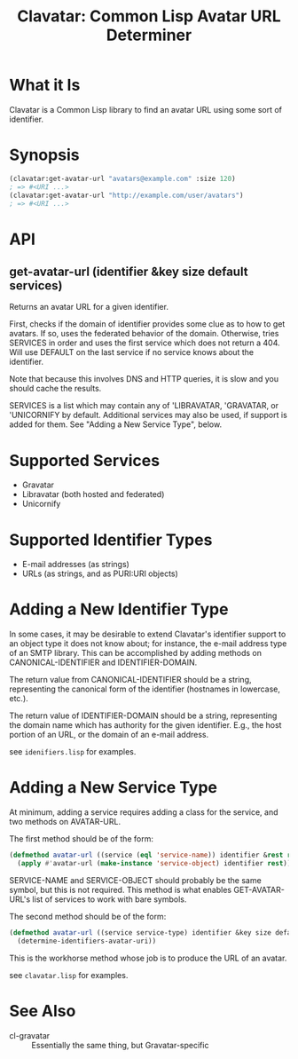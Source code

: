 #+TITLE: Clavatar: Common Lisp Avatar URL Determiner

* What it Is
Clavatar is a Common Lisp library to find an avatar URL using some sort of
identifier.

* Synopsis

#+begin_src lisp
(clavatar:get-avatar-url "avatars@example.com" :size 120)
; => #<URI ...>
(clavatar:get-avatar-url "http://example.com/user/avatars")
; => #<URI ...>
#+end_src

* API
** get-avatar-url (identifier &key size default services)
Returns an avatar URL for a given identifier.

First, checks if the domain of identifier provides some clue as to how to get
avatars.  If so, uses the federated behavior of the domain.  Otherwise, tries
SERVICES in order and uses the first service which does not return a 404.  Will
use DEFAULT on the last service if no service knows about the identifier.

Note that because this involves DNS and HTTP queries, it is slow and you should
cache the results.

SERVICES is a list which may contain any of 'LIBRAVATAR, 'GRAVATAR, or
'UNICORNIFY by default.  Additional services may also be used, if support is
added for them.  See "Adding a New Service Type", below.

* Supported Services
 * Gravatar
 * Libravatar (both hosted and federated)
 * Unicornify

* Supported Identifier Types
 * E-mail addresses (as strings)
 * URLs (as strings, and as PURI:URI objects)

* Adding a New Identifier Type
In some cases, it may be desirable to extend Clavatar's identifier support to an
object type it does not know about; for instance, the e-mail address type of an
SMTP library.  This can be accomplished by adding methods on
CANONICAL-IDENTIFIER and IDENTIFIER-DOMAIN.

The return value from CANONICAL-IDENTIFIER should be a string, representing the
canonical form of the identifier (hostnames in lowercase, etc.).

The return value of IDENTIFIER-DOMAIN should be a string, representing the
domain name which has authority for the given identifier.  E.g., the host
portion of an URL, or the domain of an e-mail address.

see =idenifiers.lisp= for examples.

* Adding a New Service Type
At minimum, adding a service requires adding a class for the service, and two
methods on AVATAR-URL.

The first method should be of the form:
#+begin_src lisp
  (defmethod avatar-url ((service (eql 'service-name)) identifier &rest rest)
    (apply #'avatar-url (make-instance 'service-object) identifier rest))
#+end_src
SERVICE-NAME and SERVICE-OBJECT should probably be the same symbol, but this is
not required.  This method is what enables GET-AVATAR-URL's list of services to
work with bare symbols.

The second method should be of the form:
#+begin_src lisp
  (defmethod avatar-url ((service service-type) identifier &key size default &allow-other-keys)
    (determine-identifiers-avatar-uri))
#+end_src
This is the workhorse method whose job is to produce the URL of an avatar.

see =clavatar.lisp= for examples.

* See Also
 * cl-gravatar :: Essentially the same thing, but Gravatar-specific
